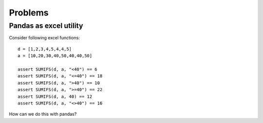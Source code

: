 Problems
========


Pandas as excel utility
-----------------------

Consider following excel functions::

    d = [1,2,3,4,5,4,4,5]
    a = [10,20,30,40,50,40,40,50]

    assert SUMIFS(d, a, "<40") == 6
    assert SUMIFS(d, a, "<=40") == 18
    assert SUMIFS(d, a, ">40") == 10
    assert SUMIFS(d, a, ">=40") == 22
    assert SUMIFS(d, a, 40) == 12
    assert SUMIFS(d, a, "<>40") == 16


How can we do this with pandas?
